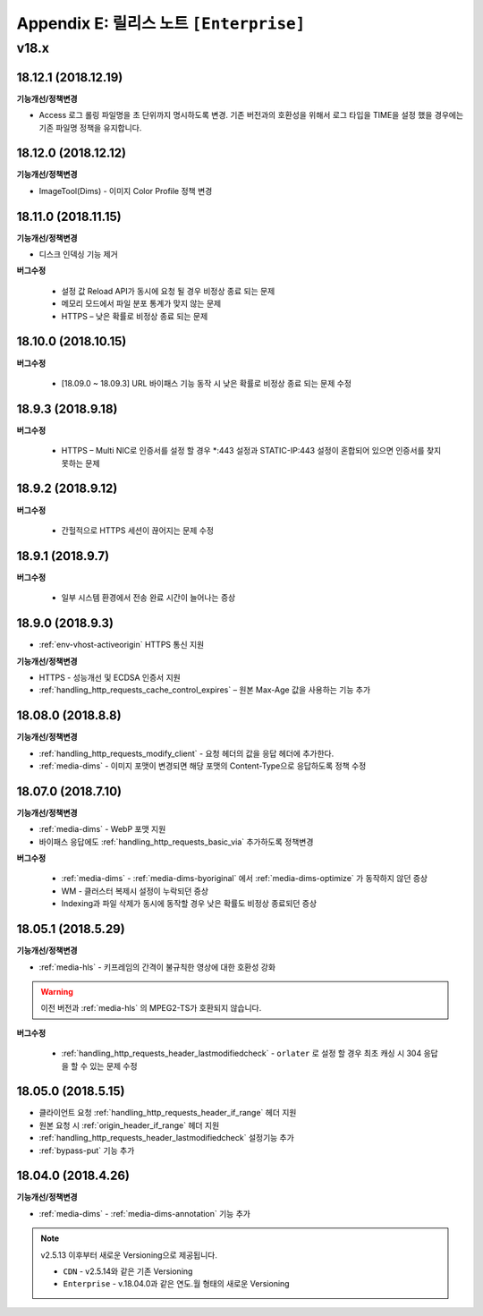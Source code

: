 .. _release_enterprise:

Appendix E: 릴리스 노트  ``[Enterprise]``
***********************

v18.x
====================================

18.12.1 (2018.12.19)
----------------------------

**기능개선/정책변경**

- Access 로그 롤링 파일명을 초 단위까지 명시하도록 변경. 기존 버전과의 호환성을 위해서 로그 타입을 TIME을 설정 했을 경우에는 기존 파일명 정책을 유지합니다.



18.12.0 (2018.12.12)
----------------------------

**기능개선/정책변경**

- ImageTool(Dims) - 이미지 Color Profile 정책 변경


18.11.0 (2018.11.15)
----------------------------

**기능개선/정책변경**

- 디스크 인덱싱 기능 제거


**버그수정**

 -  설정 값 Reload API가 동시에 요청 될 경우 비정상 종료 되는 문제
 -  메모리 모드에서 파일 분포 통계가 맞지 않는 문제
 -  HTTPS – 낮은 확률로 비정상 종료 되는 문제


18.10.0 (2018.10.15)
----------------------------

**버그수정**

 -  [18.09.0 ~ 18.09.3] URL 바이패스 기능 동작 시 낮은 확률로 비정상 종료 되는 문제 수정



18.9.3 (2018.9.18)
----------------------------

**버그수정**

 - HTTPS – Multi NIC로 인증서를 설정 할 경우 *:443 설정과 STATIC-IP:443 설정이 혼합되어 있으면 인증서를 찾지 못하는 문제



18.9.2 (2018.9.12)
----------------------------

**버그수정**

 - 간헐적으로 HTTPS 세션이 끊어지는 문제 수정



18.9.1 (2018.9.7)
----------------------------

**버그수정**

 - 일부 시스템 환경에서 전송 완료 시간이 늘어나는 증상


18.9.0 (2018.9.3)
----------------------------

- :ref:`env-vhost-activeorigin` HTTPS 통신 지원

**기능개선/정책변경**

- HTTPS - 성능개선 및 ECDSA 인증서 지원
- :ref:`handling_http_requests_cache_control_expires` – 원본 Max-Age 값을 사용하는 기능 추가


18.08.0 (2018.8.8)
----------------------------

**기능개선/정책변경**

- :ref:`handling_http_requests_modify_client` - 요청 헤더의 값을 응답 헤더에 추가한다.
- :ref:`media-dims` - 이미지 포맷이 변경되면 해당 포맷의 Content-Type으로 응답하도록 정책 수정


18.07.0 (2018.7.10)
----------------------------

**기능개선/정책변경**

- :ref:`media-dims` - WebP 포맷 지원
- 바이패스 응답에도 :ref:`handling_http_requests_basic_via` 추가하도록 정책변경


**버그수정**

 - :ref:`media-dims` - :ref:`media-dims-byoriginal` 에서 :ref:`media-dims-optimize` 가 동작하지 않던 증상
 - WM - 클러스터 복제시 설정이 누락되던 증상
 - Indexing과 파일 삭제가 동시에 동작할 경우 낮은 확률도 비정상 종료되던 증상



18.05.1 (2018.5.29)
----------------------------

**기능개선/정책변경**

- :ref:`media-hls` - 키프레임의 간격이 불규칙한 영상에 대한 호환성 강화

.. warning::

   이전 버전과 :ref:`media-hls` 의 MPEG2-TS가 호환되지 않습니다.


**버그수정**

 -  :ref:`handling_http_requests_header_lastmodifiedcheck` - ``orlater`` 로 설정 할 경우 최초 캐싱 시 304 응답을 할 수 있는 문제 수정


18.05.0 (2018.5.15)
----------------------------

-  클라이언트 요청 :ref:`handling_http_requests_header_if_range` 헤더 지원 
-  원본 요청 시 :ref:`origin_header_if_range` 헤더 지원
-  :ref:`handling_http_requests_header_lastmodifiedcheck` 설정기능 추가
-  :ref:`bypass-put` 기능 추가



18.04.0 (2018.4.26)
----------------------------

**기능개선/정책변경**

- :ref:`media-dims` - :ref:`media-dims-annotation` 기능 추가


.. note::

   v2.5.13 이후부터 새로운 Versioning으로 제공됩니다.

   -  ``CDN`` - v2.5.14와 같은 기존 Versioning
   -  ``Enterprise`` - v.18.04.0과 같은 연도.월 형태의 새로운 Versioning
